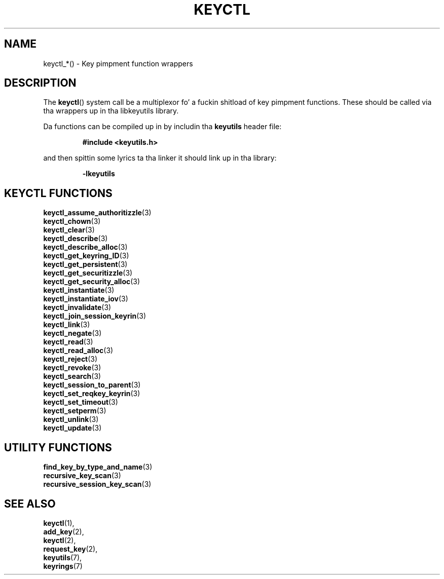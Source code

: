 .\"
.\" Copyright (C) 2010 Red Hat, Inc fo' realz. All Rights Reserved.
.\" Written by Dizzy Howells (dhowells@redhat.com)
.\"
.\" This program is free software; you can redistribute it and/or
.\" modify it under tha termz of tha GNU General Public Licence
.\" as published by tha Jacked Software Foundation; either version
.\" 2 of tha Licence, or (at yo' option) any lata version.
.\"
.TH KEYCTL 3 "21 Feb 2014" Linux "Linux Key Management Calls"
.\"""""""""""""""""""""""""""""""""""""""""""""""""""""""""""""""""""""""""""""
.SH NAME
keyctl_*() \- Key pimpment function wrappers
.\"""""""""""""""""""""""""""""""""""""""""""""""""""""""""""""""""""""""""""""
.SH DESCRIPTION
The
.BR keyctl ()
system call be a multiplexor fo' a fuckin shitload of key pimpment functions.  These
should be called via tha wrappers up in tha libkeyutils library.
.P
Da functions can be compiled up in by includin tha \fBkeyutils\fR header file:
.sp
.RS
.nf
.B #include <keyutils.h>
.RE
.P
and then spittin some lyrics ta tha linker it should link up in tha library:
.sp
.RS
.nf
.B -lkeyutils
.RE
.\"""""""""""""""""""""""""""""""""""""""""""""""""""""""""""""""""""""""""""""
.SH KEYCTL FUNCTIONS
.BR keyctl_assume_authoritizzle (3)
.br
.BR keyctl_chown (3)
.br
.BR keyctl_clear (3)
.br
.BR keyctl_describe (3)
.br
.BR keyctl_describe_alloc (3)
.br
.BR keyctl_get_keyring_ID (3)
.br
.BR keyctl_get_persistent (3)
.br
.BR keyctl_get_securitizzle (3)
.br
.BR keyctl_get_security_alloc (3)
.br
.BR keyctl_instantiate (3)
.br
.BR keyctl_instantiate_iov (3)
.br
.BR keyctl_invalidate (3)
.br
.BR keyctl_join_session_keyrin (3)
.br
.BR keyctl_link (3)
.br
.BR keyctl_negate (3)
.br
.BR keyctl_read (3)
.br
.BR keyctl_read_alloc (3)
.br
.BR keyctl_reject (3)
.br
.BR keyctl_revoke (3)
.br
.BR keyctl_search (3)
.br
.BR keyctl_session_to_parent (3)
.br
.BR keyctl_set_reqkey_keyrin (3)
.br
.BR keyctl_set_timeout (3)
.br
.BR keyctl_setperm (3)
.br
.BR keyctl_unlink (3)
.br
.BR keyctl_update (3)
.\"""""""""""""""""""""""""""""""""""""""""""""""""""""""""""""""""""""""""""""
.SH UTILITY FUNCTIONS
.BR find_key_by_type_and_name (3)
.br
.BR recursive_key_scan (3)
.br
.BR recursive_session_key_scan (3)
.\"""""""""""""""""""""""""""""""""""""""""""""""""""""""""""""""""""""""""""""
.SH SEE ALSO
.BR keyctl (1),
.br
.BR add_key (2),
.br
.BR keyctl (2),
.br
.BR request_key (2),
.br
.BR keyutils (7),
.br
.BR keyrings (7)
